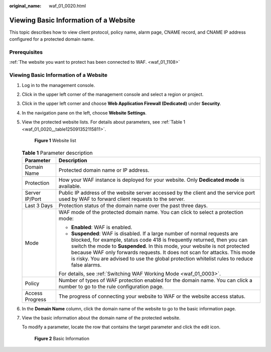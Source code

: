 :original_name: waf_01_0020.html

.. _waf_01_0020:

Viewing Basic Information of a Website
======================================

This topic describes how to view client protocol, policy name, alarm page, CNAME record, and CNAME IP address configured for a protected domain name.

Prerequisites
-------------

:ref:`The website you want to protect has been connected to WAF. <waf_01_1108>`


Viewing Basic Information of a Website
--------------------------------------

#. Log in to the management console.

#. Click |image1| in the upper left corner of the management console and select a region or project.

#. Click |image2| in the upper left corner and choose **Web Application Firewall (Dedicated)** under **Security**.

#. In the navigation pane on the left, choose **Website Settings**.

#. View the protected website lists. For details about parameters, see :ref:`Table 1 <waf_01_0020__table125091352115811>`.


   .. figure:: /_static/images/en-us_image_0000001905693152.png
      :alt: **Figure 1** Website list

      **Figure 1** Website list

   .. _waf_01_0020__table125091352115811:

   .. table:: **Table 1** Parameter description

      +-----------------------------------+-----------------------------------------------------------------------------------------------------------------------------------------------------------------------------------------------------------------------------------------------------------------------------------------------------------------------------------------------------------------------------------------------------------------+
      | Parameter                         | Description                                                                                                                                                                                                                                                                                                                                                                                                     |
      +===================================+=================================================================================================================================================================================================================================================================================================================================================================================================================+
      | Domain Name                       | Protected domain name or IP address.                                                                                                                                                                                                                                                                                                                                                                            |
      +-----------------------------------+-----------------------------------------------------------------------------------------------------------------------------------------------------------------------------------------------------------------------------------------------------------------------------------------------------------------------------------------------------------------------------------------------------------------+
      | Protection                        | How your WAF instance is deployed for your website. Only **Dedicated mode** is available.                                                                                                                                                                                                                                                                                                                       |
      +-----------------------------------+-----------------------------------------------------------------------------------------------------------------------------------------------------------------------------------------------------------------------------------------------------------------------------------------------------------------------------------------------------------------------------------------------------------------+
      | Server IP/Port                    | Public IP address of the website server accessed by the client and the service port used by WAF to forward client requests to the server.                                                                                                                                                                                                                                                                       |
      +-----------------------------------+-----------------------------------------------------------------------------------------------------------------------------------------------------------------------------------------------------------------------------------------------------------------------------------------------------------------------------------------------------------------------------------------------------------------+
      | Last 3 Days                       | Protection status of the domain name over the past three days.                                                                                                                                                                                                                                                                                                                                                  |
      +-----------------------------------+-----------------------------------------------------------------------------------------------------------------------------------------------------------------------------------------------------------------------------------------------------------------------------------------------------------------------------------------------------------------------------------------------------------------+
      | Mode                              | WAF mode of the protected domain name. You can click |image3| to select a protection mode:                                                                                                                                                                                                                                                                                                                      |
      |                                   |                                                                                                                                                                                                                                                                                                                                                                                                                 |
      |                                   | -  **Enabled**: WAF is enabled.                                                                                                                                                                                                                                                                                                                                                                                 |
      |                                   | -  **Suspended**: WAF is disabled. If a large number of normal requests are blocked, for example, status code 418 is frequently returned, then you can switch the mode to **Suspended**. In this mode, your website is not protected because WAF only forwards requests. It does not scan for attacks. This mode is risky. You are advised to use the global protection whitelist rules to reduce false alarms. |
      |                                   |                                                                                                                                                                                                                                                                                                                                                                                                                 |
      |                                   | For details, see :ref:`Switching WAF Working Mode <waf_01_0003>`.                                                                                                                                                                                                                                                                                                                                               |
      +-----------------------------------+-----------------------------------------------------------------------------------------------------------------------------------------------------------------------------------------------------------------------------------------------------------------------------------------------------------------------------------------------------------------------------------------------------------------+
      | Policy                            | Number of types of WAF protection enabled for the domain name. You can click a number to go to the rule configuration page.                                                                                                                                                                                                                                                                                     |
      +-----------------------------------+-----------------------------------------------------------------------------------------------------------------------------------------------------------------------------------------------------------------------------------------------------------------------------------------------------------------------------------------------------------------------------------------------------------------+
      | Access Progress                   | The progress of connecting your website to WAF or the website access status.                                                                                                                                                                                                                                                                                                                                    |
      +-----------------------------------+-----------------------------------------------------------------------------------------------------------------------------------------------------------------------------------------------------------------------------------------------------------------------------------------------------------------------------------------------------------------------------------------------------------------+

#. In the **Domain Name** column, click the domain name of the website to go to the basic information page.

#. View the basic information about the domain name of the protected website.

   To modify a parameter, locate the row that contains the target parameter and click the edit icon.


   .. figure:: /_static/images/en-us_image_0000001284850794.png
      :alt: **Figure 2** Basic Information

      **Figure 2** Basic Information

.. |image1| image:: /_static/images/en-us_image_0000001481851976.jpg
.. |image2| image:: /_static/images/en-us_image_0000001733092845.png
.. |image3| image:: /_static/images/en-us_image_0000001906016342.png
